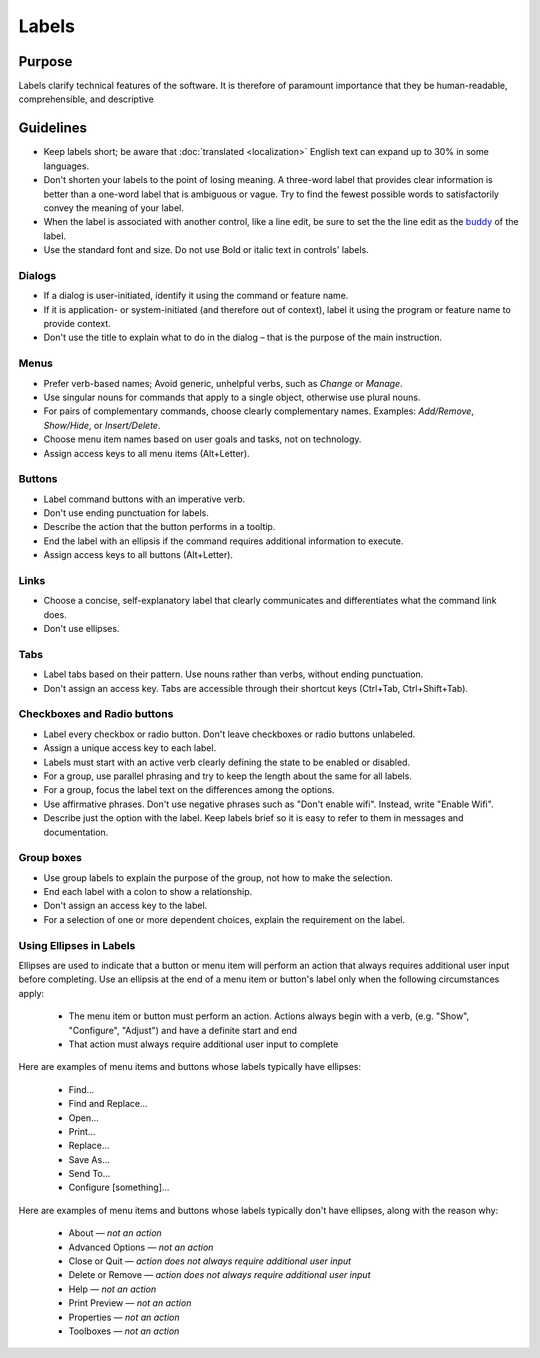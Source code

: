 Labels
======

Purpose
-------

Labels clarify technical features of the software. It is therefore of paramount
importance that they be human-readable, comprehensible, and descriptive

Guidelines
----------

-  Keep labels short; be aware that :doc:`translated <localization>` English
   text can expand up to 30% in some languages.
-  Don't shorten your labels to the point of losing meaning. A three-word
   label that provides clear information is better than a one-word label that
   is ambiguous or vague. Try to find the fewest possible words to
   satisfactorily convey the meaning of your label.
-  When the label is associated with another control, like a line edit,
   be sure to set the the line edit as the
   `buddy <https://doc.qt.io/qt-5/qlabel.html#setBuddy>`_ of
   the label.
-  Use the standard font and size. Do not use Bold or italic text in controls'
   labels.

Dialogs
~~~~~~~

-  If a dialog is user-initiated, identify it using the command or
   feature name.
-  If it is application- or system-initiated (and therefore out of
   context), label it using the program or feature name to provide
   context.
-  Don't use the title to explain what to do in the dialog – that is the
   purpose of the main instruction.

Menus
~~~~~

-  Prefer verb-based names; Avoid generic, unhelpful verbs, such as
   *Change* or *Manage*.
-  Use singular nouns for commands that apply to a single object,
   otherwise use plural nouns.
-  For pairs of complementary commands, choose clearly complementary
   names. Examples: *Add/Remove*, *Show/Hide*, or *Insert/Delete*.
-  Choose menu item names based on user goals and tasks, not on
   technology.
-  Assign access keys to all menu items (Alt+Letter).

Buttons
~~~~~~~

-  Label command buttons with an imperative verb.
-  Don't use ending punctuation for labels.
-  Describe the action that the button performs in a tooltip.
-  End the label with an ellipsis if the command requires additional
   information to execute.
-  Assign access keys to all buttons (Alt+Letter).

Links
~~~~~

-  Choose a concise, self-explanatory label that clearly communicates
   and differentiates what the command link does.
-  Don't use ellipses.

Tabs
~~~~

-  Label tabs based on their pattern. Use nouns rather than verbs,
   without ending punctuation.
-  Don't assign an access key. Tabs are accessible through their
   shortcut keys (Ctrl+Tab, Ctrl+Shift+Tab).

Checkboxes and Radio buttons
~~~~~~~~~~~~~~~~~~~~~~~~~~~~

-  Label every checkbox or radio button. Don't leave checkboxes or
   radio buttons unlabeled.
-  Assign a unique access key to each label.
-  Labels must start with an active verb clearly defining the state to
   be enabled or disabled.
-  For a group, use parallel phrasing and try to keep the length about
   the same for all labels.
-  For a group, focus the label text on the differences among the
   options.
-  Use affirmative phrases. Don't use negative phrases such as "Don't
   enable wifi". Instead, write "Enable Wifi".
-  Describe just the option with the label. Keep labels brief so it is
   easy to refer to them in messages and documentation.

Group boxes
~~~~~~~~~~~

-  Use group labels to explain the purpose of the group, not how to make
   the selection.
-  End each label with a colon to show a relationship.
-  Don't assign an access key to the label.
-  For a selection of one or more dependent choices, explain the
   requirement on the label.

Using Ellipses in Labels
~~~~~~~~~~~~~~~~~~~~~~~~
Ellipses are used to indicate that a button or menu item will perform an action that always requires additional user input before completing. Use an ellipsis at the end of a menu item or button's label only when the following circumstances apply:

   - The menu item or button must perform an action. Actions always begin with a verb, (e.g. "Show", "Configure", "Adjust") and have a definite start and end
   - That action must always require additional user input to complete

Here are examples of menu items and buttons whose labels typically have ellipses:

   -  Find...
   -  Find and Replace...
   -  Open...
   -  Print...
   -  Replace...
   -  Save As...
   -  Send To...
   -  Configure [something]...

Here are examples of menu items and buttons whose labels typically don't have ellipses, along with the reason why:

   -  About — *not an action*
   -  Advanced Options — *not an action*
   -  Close or Quit — *action does not always require additional user input*
   -  Delete or Remove — *action does not always require additional user input*
   -  Help — *not an action*
   -  Print Preview — *not an action*
   -  Properties — *not an action*
   -  Toolboxes — *not an action*
